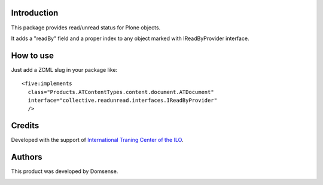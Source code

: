 Introduction
============

This package provides read/unread status for Plone objects.

It adds a "readBy" field and a proper index to any object marked with IReadByProvider interface.


How to use
==========

Just add a ZCML slug in your package like::

    <five:implements
      class="Products.ATContentTypes.content.document.ATDocument"
      interface="collective.readunread.interfaces.IReadByProvider"
      />


Credits
=======

Developed with the support of `International Traning Center of the ILO`__.

.. image:: http://www.itcilo.org/logo_en.jpg
   :alt: ITCILO - Logo
   :target: http://www.itcilo.org/

__ http://www.itcilo.org/


Authors
=======

This product was developed by Domsense.

.. image:: http://domsense.com/logo-txt.png
   :alt: Domsense Website
   :target: http://www.domsense.com/
